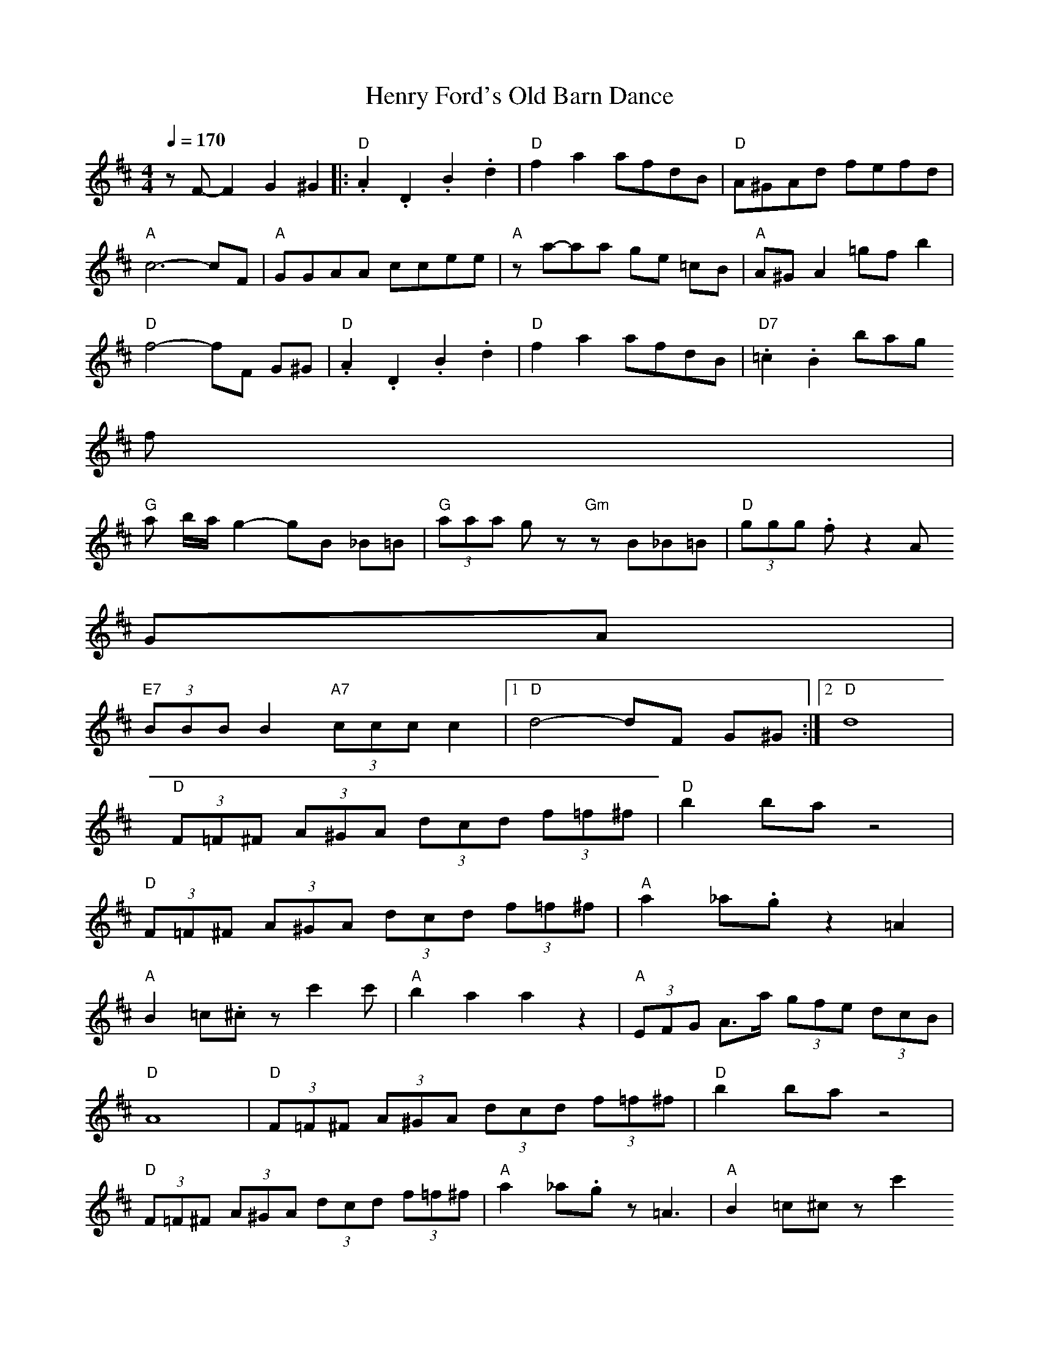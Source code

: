 X: 1
T:Henry Ford's Old Barn Dance
S:Dave MacIsaac, "From the Archives" Pickin' Productions 02 50400
Z: posted by Dan Mozell 8/99
M:4/4
L:1/8
Q:1/4=170
K:D
z F-F2 G2 ^G2 |: "D" .A2 .D2 .B2 .d2 | "D" f2 a2 afdB | "D" A^GAd fefd |
"A" c6-cF | "A" GGAA ccee | "A" z a-aa ge =cB | "A" A^G A2 =gf b2 |
"D" f4-fF G^G | "D" .A2 .D2 .B2 .d2 | "D" f2 a2 afdB | "D7" .=c2 .B2 bag
f |
"G" a b/a/ g2-gB _B=B | "G" (3aaa g z "Gm" z B_B=B | "D" (3ggg .f z2 A ^
GA |
"E7" (3BBB B2 "A7" (3ccc c2 | [1 "D" d4-dF G^G :|[2 "D" d8 |
"D" (3F=F^F (3A^GA (3dcd (3f=f^f | "D" b2 ba z4 |
"D" (3F=F^F (3A^GA (3dcd (3f=f^f | "A" a2 _a.g z2 =A2 |
"A" B2 =c.^c z c'2 c' | "A" b2 a2 a2 z2 | "A" (3EFG A>a (3gfe (3dcB |
"D" A8 | "D" (3F=F^F (3A^GA (3dcd (3f=f^f | "D" b2 ba z4 |
"D" (3F=F^F (3A^GA (3dcd (3f=f^f | "A" a2 _a.g z=A3 | "A" B2 =c^c z c'2
c' |
"A" b2 a2 z A ^GA |[1 "E7" (3BBB B2 "A7" (3ccc c2 |
"D" d4-dF G^G :|[2 "E7" .B2 z2 "A7" .c2 z2 |
z2 "Db" +c'2_a2=f2+ "D" +d'4=a4^f4+ ||

